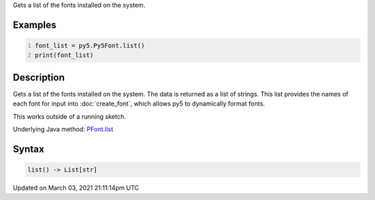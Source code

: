 .. title: list()
.. slug: py5font_list
.. date: 2021-03-03 21:11:14 UTC+00:00
.. tags:
.. category:
.. link:
.. description: py5 list() documentation
.. type: text

Gets a list of the fonts installed on the system.

Examples
========

.. raw:: html

    <div class="example-table">

.. raw:: html

    <div class="example-row"><div class="example-cell-image">

.. raw:: html

    </div><div class="example-cell-code">

.. code:: python
    :number-lines:

    font_list = py5.Py5Font.list()
    print(font_list)

.. raw:: html

    </div></div>

.. raw:: html

    </div>

Description
===========

Gets a list of the fonts installed on the system. The data is returned as a list of strings. This list provides the names of each font for input into :doc:`create_font`, which allows py5 to dynamically format fonts.

This works outside of a running sketch.

Underlying Java method: `PFont.list <https://processing.org/reference/PFont_list_.html>`_

Syntax
======

.. code:: python

    list() -> List[str]

Updated on March 03, 2021 21:11:14pm UTC

